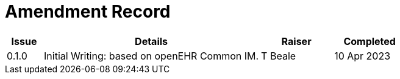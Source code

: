 = Amendment Record

[cols="1a,6,2,2a", options="header"]
|===
|Issue|Details|Raiser|Completed

|[[latest_issue]]0.1.0
|Initial Writing: based on openEHR Common IM.
|T Beale
|[[latest_issue_date]]10 Apr 2023

|===

